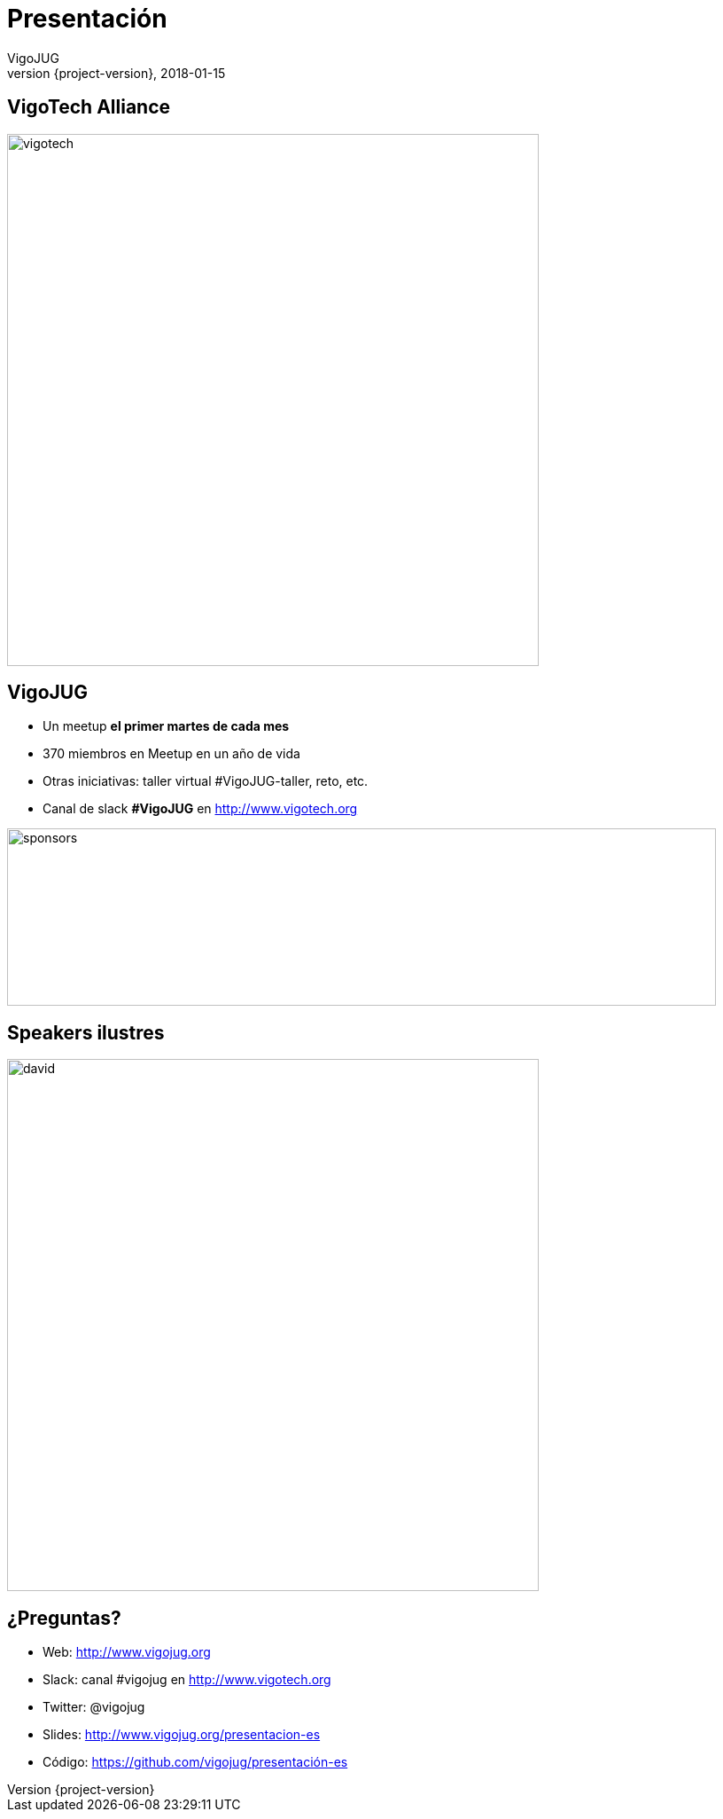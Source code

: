 = Presentación
VigoJUG
2018-01-15
:revnumber: {project-version}
:example-caption!:
ifndef::imagesdir[:imagesdir: images]
ifndef::sourcedir[:sourcedir: ../java]
:navigation:
:menu:
:status:
:title-slide-background-image: title.jpeg
:title-slide-transition: zoom
:title-slide-transition-speed: fast
:icons: font

[%notitle]
== VigoTech Alliance

image::vigotech.jpg[height=600px]
== VigoJUG

* Un meetup **el primer martes de cada mes**
* 370 miembros en Meetup en un año de vida
* Otras iniciativas: taller virtual #VigoJUG-taller, reto, etc.
* Canal de slack **#VigoJUG** en http://www.vigotech.org

image::sponsors.jpg[sponsors,800,200]

[%notitle]
== Speakers ilustres

image::david.jpeg[height=600px]

== ¿Preguntas?

* Web: http://www.vigojug.org
* Slack: canal #vigojug en http://www.vigotech.org
* Twitter: @vigojug
* Slides: http://www.vigojug.org/presentacion-es
* Código: https://github.com/vigojug/presentación-es
